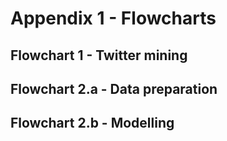 

#+latex_header: \usepackage[bottom]{footmisc} %% to keep entire footers on one page
#+LATEX_HEADER: \usepackage[]{graphicx}
#+LATEX_HEADER: \usepackage[]{minted} 
#+LATEX_HEADER: \usepackage[margin=1in]{geometry} 
#+LATEx_HEADER: \usepackage{comment}
#+latex_header: \usepackage[linesnumbered,ruled,lined,shortend]{algorithm2e}
#+latex_header: \usepackage[space]{grffile}

#+OPTIONS: todo:nil
#+OPTIONS: H:4
#+OPTIONS: num:4


* Appendix 1 - Flowcharts <<flowcharts>>


** TODO Flowchart 1 - Twitter mining <<flowchart-twitter-mining>> <<flowchart-scraping>>

#+attr_latex: :float nil :width 14.5cm
#+Caption[A flowchart outlining the workflow to obtain Twitter data]: The workflow used to scrape the Twitter Advanecd Search (TAS) interface - repeated for all thirteen search terms. The workflow has three lanes; (left) process completed using Python; (right) processees completed using R; (centre) meta-information linking various process.
#+Name: flowchart-scraping
[[/Volumes/Mac OS Drive/Thesis/Source Code/Reporting/nwm_Report/images/workflow_scraping.png]]


** TODO Flowchart 2.a - Data preparation <<flowchart-mod1>>

#+attr_latex: :options angle=90 :float nil :width 15.5cm
#+Caption[A flowchart outlining the modelling workflow (part 1)]: A flowchart outlining the modelling workflow (part 1).
#+Name: flowchart-data-prep
[[/Volumes/Mac OS Drive/Thesis/Source Code/Reporting/nwm_Report/images/workflow_modelling_1.png]]


** TODO Flowchart 2.b - Modelling <<flowchart-mod2>>
#+attr_latex: :float nil :options angle=90 :width 15.5cm
#+Caption[A flowchart outlining the modelling workflow (part 2)]: A flowchart outlining the modelling workflow (part 2)
#+Name: flowchart-modelling
[[/Volumes/Mac OS Drive/Thesis/Source Code/Reporting/nwm_Report/images/workflow_modelling_2.png]]

\pagebreak
